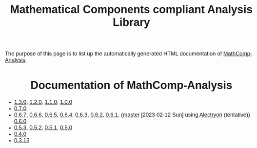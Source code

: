 #+TITLE: Mathematical Components compliant Analysis Library
#+OPTIONS: toc:nil
#+OPTIONS: ^:nil
#+OPTIONS: html-postamble:nil
#+OPTIONS: num:nil
#+HTML_HEAD: <meta http-equiv="Content-Type" content="text/html; charset=utf-8">
#+HTML_HEAD: <style type="text/css"> body {font-family: Arial, Helvetica; margin-left: 5em; font-size: large;} </style>
#+HTML_HEAD: <style type="text/css"> h1 {margin-left: 0em; padding: 0px; text-align: center} </style>
#+HTML_HEAD: <style type="text/css"> h2 {margin-left: 0em; padding: 0px; color: #580909} </style>
#+HTML_HEAD: <style type="text/css"> h3 {margin-left: 1em; padding: 0px; color: #C05001;} </style>
#+HTML_HEAD: <style type="text/css"> body { max-width: 1100px; width: 100% - 30px; margin-left: 30px; }</style>

The purpose of this page is to list up the automatically generated HTML documentation of
[[https://github.com/math-comp/analysis][MathComp-Analysis]].

* Documentation of MathComp-Analysis

-  [[file:htmldoc_1_3_0/index.html][1.3.0]], [[file:htmldoc_1_2_0/index.html][1.2.0]], [[file:htmldoc_1_1_0/index.html][1.1.0]], [[file:htmldoc_1_0_0/index.html][1.0.0]]
-  [[file:htmldoc_0_7_0/index.html][0.7.0]]
-  [[file:htmldoc_0_6_7/index.html][0.6.7]], [[file:htmldoc_0_6_6/index.html][0.6.6]], [[file:htmldoc_0_6_5/index.html][0.6.5]], [[file:htmldoc_0_6_4/index.html][0.6.4]], [[file:htmldoc_0_6_3/index.html][0.6.3]], [[file:htmldoc_0_6_2/index.html][0.6.2]], [[file:htmldoc_0_6_1/index.html][0.6.1]], ([[file:htmldoc_master_alectryon][master]] [2023-02-12 Sun] using [[https://github.com/math-comp/analysis/pull/458][Alectryon]] (tentative)) [[file:htmldoc_0_6_0/index.html][0.6.0]]
-  [[file:htmldoc_0_5_3/index.html][0.5.3]], [[file:htmldoc_0_5_2/index.html][0.5.2]], [[file:htmldoc_0_5_1/index.html][0.5.1]], [[file:htmldoc_0_5_0/index.html][0.5.0]]
-  [[file:htmldoc_0_4_0/index.html][0.4.0]]
-  [[file:htmldoc_0_3_13/index.html][0.3.13]]
